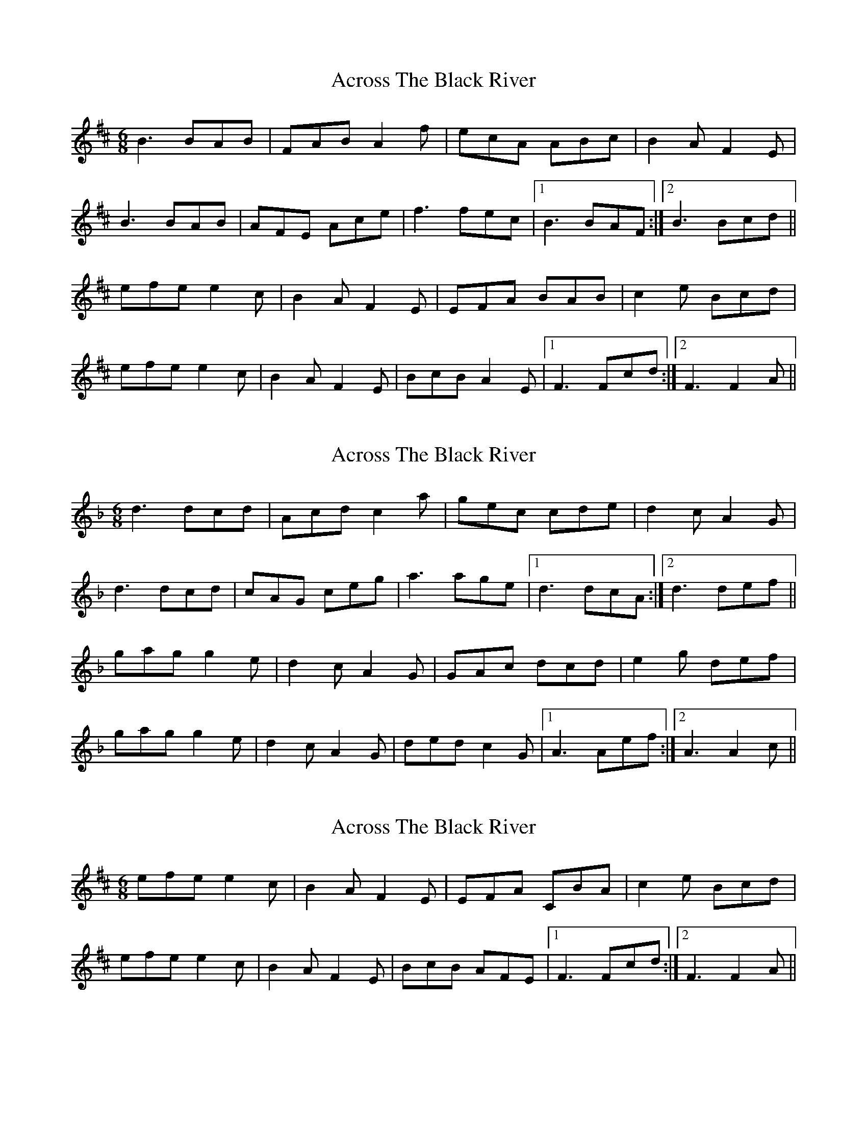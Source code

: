 X: 1
T: Across The Black River
Z: RogueFiddler
S: https://thesession.org/tunes/5114#setting5114
R: jig
M: 6/8
L: 1/8
K: Bmin
B3 BAB|FAB A2f|ecA ABc|B2A F2E|
B3 BAB|AFE Ace|f3 fec|1 B3 BAF:|2 B3 Bcd||
efe e2c|B2A F2E|EFA BAB|c2e Bcd|
efe e2c|B2A F2E|BcB A2E|1 F3 Fcd:|2 F3 F2A||
X: 2
T: Across The Black River
Z: RogueFiddler
S: https://thesession.org/tunes/5114#setting17417
R: jig
M: 6/8
L: 1/8
K: Dmin
d3 dcd|Acd c2a|gec cde|d2c A2G|d3 dcd|cAG ceg|a3 age|1 d3 dcA:|2 d3 def||gag g2e|d2c A2G|GAc dcd|e2g def|gag g2e|d2c A2G|ded c2G|1 A3 Aef:|2 A3 A2c||
X: 3
T: Across The Black River
Z: DerryMusicMan
S: https://thesession.org/tunes/5114#setting17418
R: jig
M: 6/8
L: 1/8
K: Bmin
efe e2c|B2A F2E|EFA CBA|c2e Bcd|efe e2c|B2A F2E|BcB AFE|1 F3 Fcd:|2 F3 F2A||
X: 4
T: Across The Black River
Z: Edgar Bolton
S: https://thesession.org/tunes/5114#setting17419
R: jig
M: 6/8
L: 1/8
K: Bmin
|:"Bm" ~B3 BAB | FAB A2 f | "A" ecA ABc | ~B2 A +slide+F2 E |"Bm" ~B3 BAB |AFE Ace |"D" ~f3 fec |1 "Bm" ~B3-B2 A :|2 "Bm" ~B3-Bcd |||: "A" efe e2 c | "Bn" ~B A ~F3 | "F#m7" EFA cBA | "A" c2 e "Bm" Bcd |"A" efe e2 c | "Bn" ~B A ~F3 | BcB A2 E | "F#m" F3 F3 :|
X: 5
T: Across The Black River
Z: DomW
S: https://thesession.org/tunes/5114#setting30771
R: jig
M: 6/8
L: 1/8
K: Cdor
GAB | ~c3 cBc | GBc B2 g | fdB Bcd | ~c2B GAB |
~c3 cdc |( (3B/A/G/ F2) Bdf | fgb gfd | c3 :|
cde | fgf f2d | c2B G3 | FGB dcB | d2f cde
fgf f2d | c2B G3 | cdc AGF | G3:||
